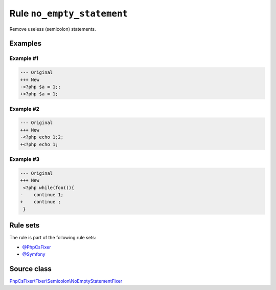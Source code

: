 ===========================
Rule ``no_empty_statement``
===========================

Remove useless (semicolon) statements.

Examples
--------

Example #1
~~~~~~~~~~

.. code-block:: diff

   --- Original
   +++ New
   -<?php $a = 1;;
   +<?php $a = 1;

Example #2
~~~~~~~~~~

.. code-block:: diff

   --- Original
   +++ New
   -<?php echo 1;2;
   +<?php echo 1;

Example #3
~~~~~~~~~~

.. code-block:: diff

   --- Original
   +++ New
    <?php while(foo()){
   -    continue 1;
   +    continue ;
    }

Rule sets
---------

The rule is part of the following rule sets:

- `@PhpCsFixer <./../../ruleSets/PhpCsFixer.rst>`_
- `@Symfony <./../../ruleSets/Symfony.rst>`_

Source class
------------

`PhpCsFixer\\Fixer\\Semicolon\\NoEmptyStatementFixer <./../../../src/Fixer/Semicolon/NoEmptyStatementFixer.php>`_
